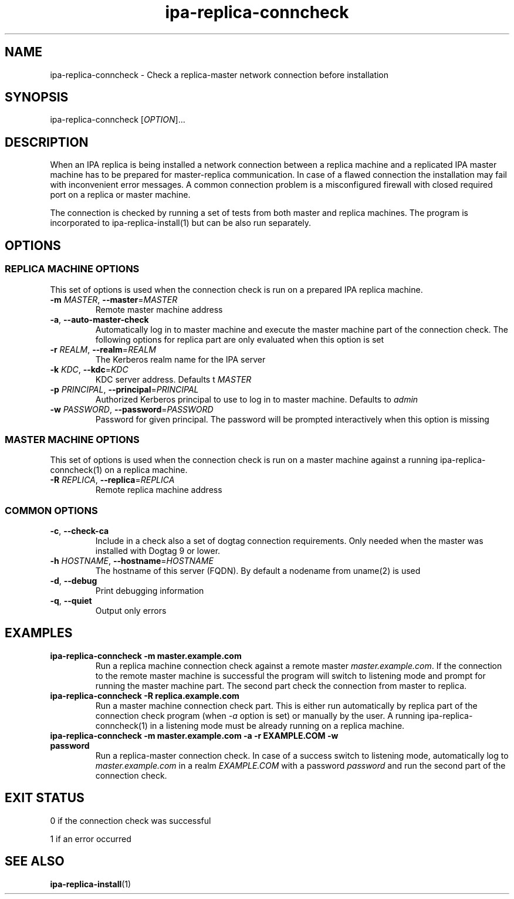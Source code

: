.\" A man page for ipa-replica-conncheck
.\" Copyright (C) 2011 Red Hat, Inc.
.\"
.\" This program is free software; you can redistribute it and/or modify
.\" it under the terms of the GNU General Public License as published by
.\" the Free Software Foundation, either version 3 of the License, or
.\" (at your option) any later version.
.\"
.\" This program is distributed in the hope that it will be useful, but
.\" WITHOUT ANY WARRANTY; without even the implied warranty of
.\" MERCHANTABILITY or FITNESS FOR A PARTICULAR PURPOSE.  See the GNU
.\" General Public License for more details.
.\"
.\" You should have received a copy of the GNU General Public License
.\" along with this program.  If not, see <http://www.gnu.org/licenses/>.
.\"
.\" Author: Martin Kosek <mkosek@redhat.com>
.\"
.TH "ipa-replica-conncheck" "1" "Jun 2 2011" "FreeIPA" "FreeIPA Manual Pages"
.SH "NAME"
ipa\-replica\-conncheck \- Check a replica\-master network connection before installation
.SH "SYNOPSIS"
ipa\-replica\-conncheck [\fIOPTION\fR]...
.SH "DESCRIPTION"
When an IPA replica is being installed a network connection between a replica machine and a replicated IPA master machine has to be prepared for master\-replica communication. In case of a flawed connection the installation may fail with inconvenient error messages. A common connection problem is a misconfigured firewall with closed required port on a replica or master machine.

The connection is checked by running a set of tests from both master and replica machines. The program is incorporated to ipa\-replica\-install(1) but can be also run separately.

.SH "OPTIONS"
.SS "REPLICA MACHINE OPTIONS"
This set of options is used when the connection check is run on a prepared IPA replica machine.
.TP
\fB\-m\fR \fIMASTER\fR, \fB\-\-master\fR=\fIMASTER\fR
Remote master machine address
.TP
\fB\-a\fR, \fB\-\-auto\-master\-check\fR
Automatically log in to master machine and execute the master machine part of the connection check. The following options for replica part are only evaluated when this option is set
.TP
\fB\-r\fR \fIREALM\fR, \fB\-\-realm\fR=\fIREALM\fR
The Kerberos realm name for the IPA server
.TP
\fB\-k\fR \fIKDC\fR, \fB\-\-kdc\fR=\fIKDC\fR
KDC server address. Defaults t \fIMASTER\fR
.TP
\fB\-p\fR \fIPRINCIPAL\fR, \fB\-\-principal\fR=\fIPRINCIPAL\fR
Authorized Kerberos principal to use to log in to master machine. Defaults to \fIadmin\fR
.TP
\fB\-w\fR \fIPASSWORD\fR, \fB\-\-password\fR=\fIPASSWORD\fR
Password for given principal. The password will be prompted interactively when this option is missing

.SS "MASTER MACHINE OPTIONS"
This set of options is used when the connection check is run on a master machine against a running ipa\-replica\-conncheck(1) on a replica machine.
.TP
\fB\-R\fR \fIREPLICA\fR, \fB\-\-replica\fR=\fIREPLICA\fR
Remote replica machine address

.SS "COMMON OPTIONS"
.TP
\fB\-c\fR, \fB\-\-check\-ca\fR
Include in a check also a set of dogtag connection requirements. Only needed when the master was installed with Dogtag 9 or lower.
.TP
\fB\-h\fR \fIHOSTNAME\fR, \fB\-\-hostname\fR=\fIHOSTNAME\fR
The hostname of this server (FQDN). By default a nodename from uname(2) is used
.TP
\fB\-d\fR, \fB\-\-debug\fR
Print debugging information
.TP
\fB\-q\fR, \fB\-\-quiet\fR
Output only errors

.SH "EXAMPLES"
.TP
\fBipa\-replica\-conncheck \-m master.example.com\fR
Run a replica machine connection check against a remote master \fImaster.example.com\fR. If the connection to the remote master machine is successful the program will switch to listening mode and prompt for running the master machine part. The second part check the connection from master to replica.
.TP
\fBipa\-replica\-conncheck \-R replica.example.com\fR
Run a master machine connection check part. This is either run automatically by replica part of the connection check program (when \fI-a\fR option is set) or manually by the user. A running ipa-replica-conncheck(1) in a listening mode must be already running on a replica machine.
.TP
\fBipa\-replica\-conncheck \-m master.example.com \-a \-r EXAMPLE.COM \-w password\fR
Run a replica\-master connection check. In case of a success switch to listening mode, automatically log to \fImaster.example.com\fR in a realm \fIEXAMPLE.COM\fR with a password \fIpassword\fR and run the second part of the connection check.

.SH "EXIT STATUS"
0 if the connection check was successful

1 if an error occurred
.SH "SEE ALSO"
.BR ipa-replica-install (1)
